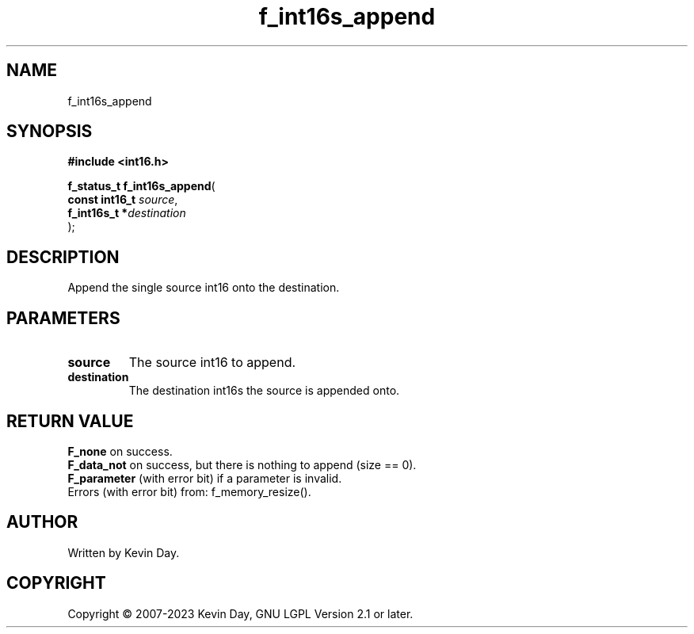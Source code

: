 .TH f_int16s_append "3" "July 2023" "FLL - Featureless Linux Library 0.6.6" "Library Functions"
.SH "NAME"
f_int16s_append
.SH SYNOPSIS
.nf
.B #include <int16.h>
.sp
\fBf_status_t f_int16s_append\fP(
    \fBconst int16_t \fP\fIsource\fP,
    \fBf_int16s_t   *\fP\fIdestination\fP
);
.fi
.SH DESCRIPTION
.PP
Append the single source int16 onto the destination.
.SH PARAMETERS
.TP
.B source
The source int16 to append.

.TP
.B destination
The destination int16s the source is appended onto.

.SH RETURN VALUE
.PP
\fBF_none\fP on success.
.br
\fBF_data_not\fP on success, but there is nothing to append (size == 0).
.br
\fBF_parameter\fP (with error bit) if a parameter is invalid.
.br
Errors (with error bit) from: f_memory_resize().
.SH AUTHOR
Written by Kevin Day.
.SH COPYRIGHT
.PP
Copyright \(co 2007-2023 Kevin Day, GNU LGPL Version 2.1 or later.

